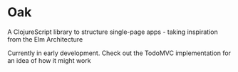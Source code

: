 * Oak
A ClojureScript library to structure single-page apps - taking inspiration from the Elm Architecture

Currently in early development. Check out the TodoMVC implementation for an idea of how it might work
